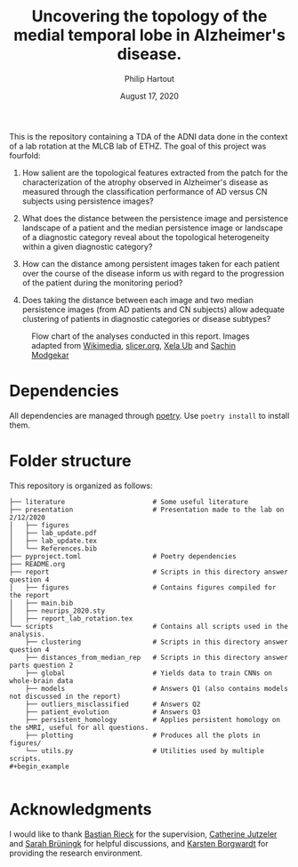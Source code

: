 #+BIND: org-export-use-babel nil
#+TITLE: Uncovering the topology of the medial temporal lobe in Alzheimer's disease.
#+AUTHOR: Philip Hartout
#+EMAIL: <philip.hartout@protonmail.com>
#+DATE: August 17, 2020
#+LATEX_CLASS: article
#+LATEX_CLASS_OPTIONS:[a4paper,12pt,twoside]
#+LaTeX_HEADER:\usepackage[usenames,dvipsnames,figures]{xcolor}
#+LaTeX_HEADER:\usepackage[autostyle]{csquotes}
#+LaTeX_HEADER:\usepackage[final]{pdfpages}
#+LaTeX_HEADER:\usepackage[top=3cm, bottom=3cm, left=3cm, right=3cm]{geometry}
#+LATEX_HEADER_EXTRA:\hypersetup{colorlinks=false, linkcolor=black, citecolor=black, filecolor=black, urlcolor=black}
#+LATEX_HEADER_EXTRA:\newtheorem{definition}{Definition}[section]
#+LATEX_HEADER_EXTRA:\pagestyle{fancy}
#+LATEX_HEADER_EXTRA:\setlength{\headheight}{25pt}
#+LATEX_HEADER_EXTRA:\lhead{\textbf{Philip Hartout}}
#+LATEX_HEADER_EXTRA:\rhead{\textbf{}}
#+LATEX_HEADER_EXTRA:\rfoot{}
#+MACRO: NEWLINE @@latex:\\@@ @@html:<br>@@
#+PROPERTY: header-args :exports both :session python_emacs_session :cache :results value
#+OPTIONS: ^:nil
#+STARTUP: latexpreview
#+LATEX_COMPILER: pdflatexorg-mode restarted


This is the repository containing a TDA of the ADNI data done in the context of a lab rotation at
the MLCB lab of ETHZ. The goal of this project was fourfold:

1. How salient are the topological features extracted from the patch for the characterization of
  the atrophy observed in Alzheimer's disease as measured through the classification performance
  of AD versus CN subjects using persistence images?

2. What does the distance between the persistence image and persistence landscape of a patient and
   the median persistence image or landscape of a diagnostic category reveal about the topological
   heterogeneity within a given diagnostic category?

3. How can the distance among persistent images taken for each patient over the course of the
   disease inform us with regard to the progression of the patient during the monitoring period?

4. Does taking the distance between each image and two median persistence images (from AD patients
   and CN subjects) allow adequate clustering of patients in diagnostic categories or disease
   subtypes?

#+CAPTION: Flow chart of the analyses conducted in this report. Images adapted from [[https://commons.wikimedia.org/wiki/Brain/media/File:MRI_head_side.jpg][Wikimedia]], [[https://www.slicer.org/wiki/Documentation/Nightly/Modules/BrainVolumeRefinement][slicer.org]], [[https://thenounproject.com/xela./collection/diagrams/?i=486221][Xela Ub]] and [[https://thenounproject.com/smodgekar/collection/data-classify/][Sachin Modgekar]]
#+NAME:   fig:SED-HR4049
[[./summary_pipeline.png]]

* Dependencies
All dependencies are managed through [[https://python-poetry.org/][poetry]]. Use ~poetry install~ to install them.

* Folder structure
This repository is organized as follows:

#+begin_example
├── literature                      # Some useful literature
├── presentation                    # Presentation made to the lab on 2/12/2020
│   ├── figures
│   ├── lab_update.pdf
│   ├── lab_update.tex
│   └── References.bib
├── pyproject.toml                  # Poetry dependencies
├── README.org
├── report                          # Scripts in this directory answer question 4
│   ├── figures                     # Contains figures compiled for the report
│   ├── main.bib
│   ├── neurips_2020.sty
│   ├── report_lab_rotation.tex
└── scripts                         # Contains all scripts used in the analysis.
    ├── clustering                  # Scripts in this directory answer question 4
    ├── distances_from_median_rep   # Scripts in this directory answer parts question 2
    ├── global                      # Yields data to train CNNs on whole-brain data
    ├── models                      # Answers Q1 (also contains models not discussed in the report)
    ├── outliers_misclassified      # Answers Q2
    ├── patient_evolution           # Answers Q3
    ├── persistent_homology         # Applies persistent homology on the sMRI, useful for all questions.
    ├── plotting                    # Produces all the plots in figures/
    └── utils.py                    # Utilities used by multiple scripts.
#+begin_example

#+end_example

* Acknowledgments
I would like to thank [[https://bastian.rieck.me/][Bastian Rieck]] for the supervision, [[https://bsse.ethz.ch/department/people/detail-person.MTg3NjEz.TGlzdC8yNjY5LDEwNjI4NTM0MDk=.html][Catherine Jutzeler]] and [[https://bsse.ethz.ch/mlcb/people/person-detail.MjYyNjM1.TGlzdC83NjcsLTEyNjQ4MzU1MTY=.html][Sarah Brüningk]] for
helpful discussions, and [[https://bsse.ethz.ch/mlcb][Karsten Borgwardt]] for providing the research environment.
